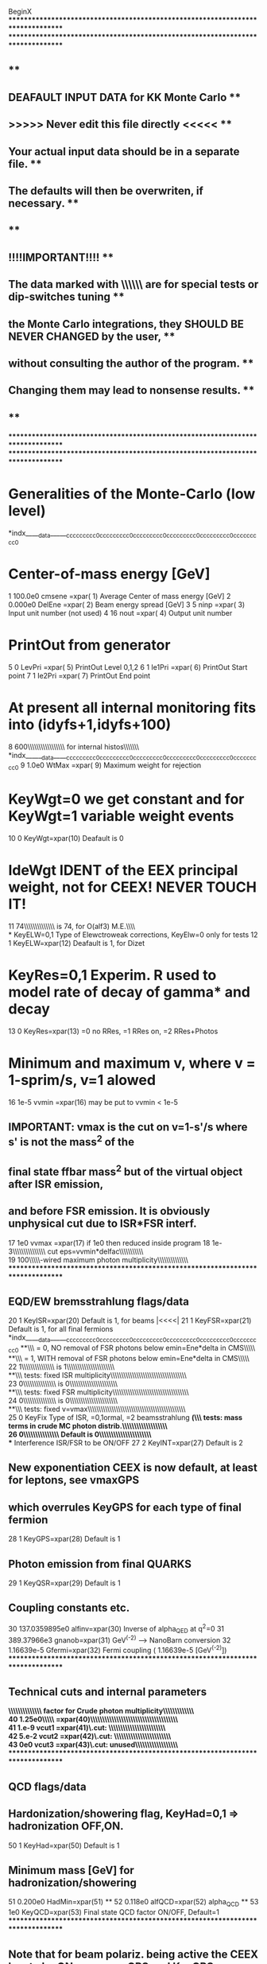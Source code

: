 BeginX
********************************************************************************
********************************************************************************
**                                                                            **
**                   DEAFAULT INPUT DATA for KK Monte Carlo                   **
**                  >>>>> Never edit this file directly <<<<<                 **
**            Your actual input data should be in a separate file.            **
**            The defaults will then be overwriten,  if necessary.            **
**                                                                            **
**                           !!!!IMPORTANT!!!!                                **
** The data marked with  \\\\\\ are for special tests or dip-switches tuning  **
** the Monte Carlo integrations, they SHOULD BE NEVER CHANGED by the user,    **
** without consulting the author of the program.                              **
** Changing them may lead to nonsense  results.                               **
**                                                                            **
********************************************************************************
********************************************************************************
*     Generalities of the Monte-Carlo (low level)
*indx_____data______ccccccccc0ccccccccc0ccccccccc0ccccccccc0ccccccccc0ccccccccc0
*     Center-of-mass energy [GeV]
    1        100.0e0      cmsene =xpar( 1)  Average Center of mass energy [GeV]
    2        0.000e0      DelEne =xpar( 2)  Beam energy spread [GeV]
    3              5      ninp   =xpar( 3)  Input  unit number (not used)
    4             16      nout   =xpar( 4)  Output unit number
*     PrintOut from generator
    5              0      LevPri =xpar( 5)  PrintOut Level 0,1,2
    6              1      Ie1Pri =xpar( 6)  PrintOut Start point
    7              1      Ie2Pri =xpar( 7)  PrintOut End   point
*     At present all internal monitoring fits into (idyfs+1,idyfs+100)
    8            600\\\\\\IdYFS\\\\\\\\\\\\\pointer for internal histos\\\\\\\\\
*indx______data_____ccccccccc0ccccccccc0ccccccccc0ccccccccc0ccccccccc0ccccccccc0
    9          1.0e0      WtMax =xpar( 9)   Maximum weight for rejection
*     KeyWgt=0 we get constant and for KeyWgt=1 variable weight events
   10              0      KeyWgt=xpar(10) Deafault is 0
*     IdeWgt IDENT of the EEX principal weight, not for CEEX! NEVER TOUCH IT!
   11             74\\\\\\IdeWgt\\\\\\\\\\Deafault is 74, for O(alf3) M.E.\\\\\\
*     KeyELW=0,1 Type of Elewctroweak corrections, KeyElw=0 only for tests
   12              1      KeyELW=xpar(12) Deafault is 1, for Dizet
*     KeyRes=0,1 Experim. R used to model rate of decay of gamma* and decay
   13              0      KeyRes=xpar(13) =0 no RRes, =1 RRes on, =2 RRes+Photos
*     Minimum and maximum v, where v = 1-sprim/s, v=1 alowed
   16           1e-5      vvmin =xpar(16)  may  be put to  vvmin < 1e-5
** IMPORTANT: vmax is the cut on v=1-s'/s where s' is not the mass^2 of the 
** final state ffbar mass^2 but of the virtual object after ISR emission,
** and before FSR emission. It is obviously unphysical cut due to ISR*FSR interf.
   17            1e0      vvmax =xpar(17)  if 1e0 then reduced inside program
   18           1e-3\\\\\\delfac\\\\\\\\\\\FSR cut eps=vvmin*delfac\\\\\\\\\\\\\
   19            100\\\\\\hard-wired maximum photon multiplicity\\\\\\\\\\\\\\\\
********************************************************************************
**    EQD/EW bremsstrahlung flags/data
   20              1      KeyISR=xpar(20)  Default is  1, for beams       |<<<<|
   21              1      KeyFSR=xpar(21)  Default is  1, for all final fermions
*indx_____data______ccccccccc0ccccccccc0ccccccccc0ccccccccc0ccccccccc0ccccccccc0
**\\\\KeyPia = 0, NO   removal of FSR photons below emin=Ene*delta in CMS\\\\\\\
**\\\\KeyPia = 1, WITH removal of FSR photons below emin=Ene*delta in CMS\\\\\\\
   22              1\\\\\\KeyPia\\\\\\\\\\\Default is  1\\\\\\\\\\\\\\\\\\\\\\\\
**\\\\SPECIAL tests: fixed ISR multiplicity\\\\\\\\\\\\\\\\\\\\\\\\\\\\\\\\\\\\\
   23              0\\\\\\mltISR\\\\\\\\\\\Default is  0\\\\\\\\\\\\\\\\\\\\\\\\
**\\\\SPECIAL tests: fixed FSR multiplicity\\\\\\\\\\\\\\\\\\\\\\\\\\\\\\\\\\\\\
   24              0\\\\\\mltFSR\\\\\\\\\\\Default is  0\\\\\\\\\\\\\\\\\\\\\\\\
**\\\\SPECIAL tests: fixed v=vmax\\\\\\\\\\\\\\\\\\\\\\\\\\\\\\\\\\\\\\\\\\\\\\\
   25              0      KeyFix Type of ISR, =0,1ormal, =2 beamsstrahlung
*(\\\\SPECIAL tests: mass terms in crude MC photon distrib.\\\\\\\\\\\\\\\\\\\\\
   26              0\\\\\\KeyWtm\\\\\\\\\\ Default is  0\\\\\\\\\\\\\\\\\\\\\\\\
**    Interference ISR/FSR to be ON/OFF
   27              2      KeyINT=xpar(27)  Default is  2
**    New exponentiation CEEX is now default, at least for leptons, see vmaxGPS
**    which overrules KeyGPS for each type of final fermion
   28              1      KeyGPS=xpar(28)  Default is  1
**    Photon emission from final QUARKS
   29              1      KeyQSR=xpar(29)  Default is  1
**    Coupling constants etc.
   30  137.0359895e0      alfinv=xpar(30)  Inverse of alpha_QED at q^2=0
   31    389.37966e3      gnanob=xpar(31)  GeV^(-2)  --> NanoBarn conversion
   32     1.16639e-5      Gfermi=xpar(32)  Fermi coupling ( 1.16639e-5  [GeV^(-2)])
********************************************************************************
**     Technical cuts and internal parameters
**\\\\\\\\\\\\\\\Enhancement factor for Crude photon multiplicity\\\\\\\\\\\\\\\
   40         1.25e0\\\\\\Xenph =xpar(40)\\\\\\\\\\\\\\\\\\\\\\\\\\\\\\\\\\\\\\\
   41          1.e-9      vcut1 =xpar(41)\\Techn.cut: \\\\\\\\\\\\\\\\\\\\\\\\\\
   42          5.e-2      vcut2 =xpar(42)\\Techn.cut: \\\\\\\\\\\\\\\\\\\\\\\\\\
   43            0e0      vcut3 =xpar(43)\\Techn.cut: unused\\\\\\\\\\\\\\\\\\\\
********************************************************************************
**     QCD flags/data
**     Hardonization/showering flag, KeyHad=0,1 => hadronization OFF,ON.
   50              1      KeyHad=xpar(50)  Default is  1
**     Minimum mass [GeV] for hadronization/showering
   51        0.200e0      HadMin=xpar(51)
**
   52        0.118e0      alfQCD=xpar(52)  alpha_QCD
**
   53            1e0      KeyQCD=xpar(53)  Final state QCD factor ON/OFF, Default=1
********************************************************************************
** Note that for beam polariz. being active the CEEX has to be ON, see vmaxGPS and KeyGPS
** Beam polarization may require adjustment of WtWax, check overweighted events in output
   61            0e0      spin1x  polarization vector beam 1
   62            0e0      spin1y  polarization vector beam 1
   63            0e0      spin1z  polarization vector beam 1
   64            0e0      spin1x  polarization vector beam 2
   65            0e0      spin1y  polarization vector beam 2
   66            0e0      spin1z  polarization vector beam 2
********************************************************************************
* Beamstrahlung parameters for Thorsten Ohl's package CIRCE 
   71          350e0      IRCroots   sqrt(s) [GeV] discrete values 350,500,800GeV
   72            3e0      IRCacc     
   73            5e0      IRCver     version
   74     19980505e0      IRCdat     date
   75            1e0      IRCxchat   printout level
**\\\\\writing vegas grid on the disk, KeyGrid=-1 create and dump, =+1 read\\\\\
   76            0e0  KeyGrid=0 create, not read, default\\\\\\\\\\\\\\\\\\\\\\\
********************************************************************************
*indx_____data______ccccccccc0ccccccccc0ccccccccc0ccccccccc0ccccccccc0ccccccccc0
**     Define process
**     Beam flavour code
  400             11      KFini = xpar(400) dont change it                |<<<<|
**     LIST of Final state flavours to be generated randomly according
**     to QED corrected x-sections, at least one line/item should be present.
**     (Remember that electron has incomplete M.E. and top might be too heavy.)
*  401              1      KFfin, d
*  402              1      KFfin, u
*  403              1      KFfin, s
*  404              1      KFfin, c
*  405              1      KFfin, b
***406              1      KFfin, t quark !!! do not use it!!!!
*  411              1      KFfin, electron
*  412              1      KFfin, neutrino electron
*  413              1      KFfin, muon
*  414              1      KFfin, neutrino muon
*  415              1      KFfin, tau
*  416              1      KFfin, neutrino tau
********************************************************************************
**                   Input for matrix element
*indx_______________ccccccccc0ccccccccc0ccccccccc0ccccccccc0ccccccccc0ccccccccc0
**\\\\\KeyZet = 0, pure QED\\\\\\\\\\\\\\\\\\\\\\\\\\\\\\\\\\\\\\\\\\\\\\\\\\\\\
**\\\\\KeyZet = 1, Z-boson and gamma are ON\\\\\\\\\\\\\\\\\\\\\\\\\\\\\\\\\\\\\
**\\\\\KeyZet =-1, Z width Gamma is constant (only for CEEX)\\\\\\\\\\\\\\\\\\\\
**\\\\\KeyZet = 9, pure Z exchange\\\\\\\\\\\\\\\\\\\\\\\\\\\\\\\\\\\\\\\\\\\\\\
**\\\\\KeyZet =-2, Artificial constant x-section for SPECIAL test runs\\\\\\\\\\
  501              1\\\\\\KeyZet=xpar(501)  default is 1\\\\\\\\\\\\\\\\\\\\\\\\
*indx_______________ccccccccc0ccccccccc0ccccccccc0ccccccccc0ccccccccc0ccccccccc0
** Mass and width of Z-boson [GeV]
  502       91.187e0      MZ  =xpar(502)  PDG 1996
**     sin(thetaW)**2 where thetaW is electroweak mixing angle
  503    .22276773e0      SwSq  =xpar(503) sin_squared of EW angle, from Dizet
  504   2.50072032e0      GammZ =xpar(504) Z width, from Dizet
  505     80.37787e0      MW    =xpar(505) W mass,  from Dizet
  506   2.08825837e0      GammW =xpar(506) W width, from Dizet
  510          1e-60      MasPhot=xpar(510) photon mass, IR regulator 
********************************************************************************
**     PROPERTIES of Quarks and Leptons
**     i-th position  in xpar(i) according to i = 500+10*KFlavour +j
****** d-quark
  511              1      KFlavour
  512              3      NColor
  513             -1      3*Q   =3*charge
  514             -1      2*T3L =2*Isospin for Left component
  515              0      2*helicity, 0 for unpolarized
  516        0.010e0      mass [GeV] (5-15MeV in PDG)
  516        0.100e0      Constituent mass, for comparison with KoralZ !!!!!!!
  517          5.0e0      WtMax Maximum weight for rejection d-quark
**518         0.99e0      auxiliary parameter vmaxGPS d-quark
  518        20.00e0      auxiliary parameter, MinMassCEEX = min. mass for CEEX
****** u-quark
  521              2      KFlavour
  522              3      NColor
  523              2      3*Q   =3*charge
  524              1      2*T3L =2*Isospin for Left component
  525              0      2*helicity, 0 for unpolarized
  526        0.005e0      mass [GeV] (2-8MeV in PDG)
  526        0.100e0      Constituent mass, for comparison with KoralZ !!!!!!!
  527          5.0e0      WtMax Maximum weight for rejection u-quark
**528         0.99e0      auxiliary parameter vmaxGPS u-quark
  528        20.00e0      auxiliary parameter, MinMassCEEX = min. mass for CEEX
*indx_______________ccccccccc0ccccccccc0ccccccccc0ccccccccc0ccccccccc0ccccccccc0
****** s-quark
  531              3      KFlavour
  532              3      NColor
  533             -1      3*Q   =3*charge
  534             -1      2*T3L =2*Isospin for Left component
  535              0      2*helicity, 0 for unpolarized
  536        0.200e0      mass [GeV] (100-300MeV in PDG)
  537          5.0e0      WtMax Maximum weight for rejection s-quark
**538         0.99e0      auxiliary parameter vmaxGPS s-quark
  538        20.00e0      auxiliary parameter, MinMassCEEX = min. mass for CEEX
****** c-quark
  541              4      KFlavour
  542              3      NColor
  543              2      3*Q   =3*charge
  544              1      2*T3L =2*Isospin for Left component
  545              0      2*helicity, 0 for unpolarized
  546        1.300e0      mass [GeV] (1.0-1.6 GeV in PDG)
  547          5.0e0      WtMax Maximum weight for rejection c-quark
**548         0.99e0      auxiliary parameter vmaxGPS c-quark
  548        20.00e0      auxiliary parameter, MinMassCEEX = min. mass for CEEX
*indx_______________ccccccccc0ccccccccc0ccccccccc0ccccccccc0ccccccccc0ccccccccc0
****** b-quark
  551              5      KFlavour
  552              3      NColor
  553             -1      3*Q   =3*charge
  554             -1      2*T3L =2*Isospin for Left component
  555              0      2*helicity, 0 for unpolarized
  556        4.200e0      mass [GeV] (4.1-4.5 GeV in PDG)
  556        4.500e0      for comparison with KoarlZ
  557          5.0e0      WtMax Maximum weight for rejection b-quark
**558         0.99e0      auxiliary parameter vmaxGPS b-quark
  558        20.00e0      auxiliary parameter, MinMassCEEX = min. mass for CEEX
****** t-quark
  561              6      KFlavour
  562              3      NColor
  563              2      3*Q   =3*charge
  564              1      2*T3L =2*Isospin for Left component
  565              0      2*helicity, 0 for unpolarized
  566        175.0e0      mass [GeV] (170-190GeV in PDG)
  567          5.0e0      WtMax Maximum weight for rejection t-quark
**568         0.99e0      auxiliary parameter vmaxGPS t-quark
  568          0.0e0      auxiliary parameter, MinMassCEEX = min. mass for CEEX
*indx_______________ccccccccc0ccccccccc0ccccccccc0ccccccccc0ccccccccc0ccccccccc0
****** electron
  611             11      KFlavour
  612              1      NColor
  613             -3      3*Q   =3*charge
  614             -1      2*T3L =2*Isospin for Left component
  615              0      2*helicity
  616    0.510999e-3      mass [GeV]   (0.51099907 MeV)
  617          8.0e0      WtMax Maximum weight for rejection electron
**618         0.99e0      auxiliary parameter vmaxGPS
  618          0.0e0      auxiliary parameter, MinMassCEEX = min. mass for CEEX
****** neutrino electron         ----- NOT ACTIVE ------
  621             12      KFlavour
  622              1      NColor
  623              0      3*Q   =3*charge
  624              1      2*T3L =2*Isospin for Left component
  625              0      2*helicity
  626          1e-30      mass [GeV]
  627          3.5e0      WtMax Maximum weight for rejection neutrino electron
**628          1.0e0      auxiliary parameter vmaxGPS, CEEX always on
  628          0.0e0      auxiliary parameter, MinMassCEEX = min. mass for CEEX
*indx_______________ccccccccc0ccccccccc0ccccccccc0ccccccccc0ccccccccc0ccccccccc0
****** muon
  631             13      KFlavour
  632              1      NColor
  633             -3      3*Q   =3*charge
  634             -1      2*T3L =2*Isospin for Left component
  635              0      2*helicity
  636    0.1056583e0      mass [GeV]   (0.1056583 GeV)
  637          8.0e0      WtMax Maximum weight for rejection muon
**638        0.999e0      auxiliary parameter vmaxGPS, CEEX up to a point
**638    6.3245553e0      MinMassCEEX = min. mass for CEEX, <- 0.999 at 200GeV
  638          1.0e0      auxiliary parameter, MinMassCEEX = min. mass for CEEX
****** neutrino muon
  641             14      KFlavour
  642              1      NColor
  643              0      3*Q   =3*charge
  644              1      2*T3L =2*Isospin for Left component
  645              0      2*helicity
  646          1e-30      mass [GeV]
  647          3.5e0      WtMax Maximum weight for rejection neutrino muon
**648          1.0e0      auxiliary parameter vmaxGPS, CEEX always on
  648          0.0e0      auxiliary parameter, MinMassCEEX = min. mass for CEEX
*indx_______________ccccccccc0ccccccccc0ccccccccc0ccccccccc0ccccccccc0ccccccccc0
****** tau
  651             15      KFlavour
  652              1      NColor
  653             -3      3*Q   =3*charge
  654             -1      2*T3L =2*Isospin for Left component
  655              0      2*helicity
  656        1.777e0      mass [GeV]   (1.777 GeV)
  657          8.0e0      WtMax Maximum weight for rejection tau
**658          1.0e0      auxiliary parameter vmaxGPS, CEEX always on
  658          0.0e0      auxiliary parameter, MinMassCEEX = min. mass for CEEX
****** neutrino tau
  661             16      KFlavour
  662              1      NColor
  663              0      3*Q   =3*charge
  664              1      2*T3L =2*Isospin for Left component
  665              0      2*helicity
  666          1e-30      mass [GeV]
  667          3.5e0      WtMax Maximum weight for rejection neutrino tau
**668          1.0e0      auxiliary parameter vmaxGPS, CEEX always on
  668          0.0e0      auxiliary parameter, MinMassCEEX = min. mass for CEEX
********************************************************************************
*****                                                                       ****
*****                Entries 800-999 reserved for Electroweak libraries     ****
*****                                                                       ****
********************************************************************************
*indx_____data______ccccccccc0ccccccccc0ccccccccc0ccccccccc0ccccccccc0ccccccccc0
  801              1     Ibox=0,1, EW boxes off,on,    input for Dizet
  805          100e0      amh   =xpar(805) Higgs mass, input for Dizet
  806          175e0      amtop =xpar(806) Top mass,   input for Dizet
  808 128.86674175e0   alfinvMZ =xpar(808) alfQED(MZ), input for Dizet
  809        0.125e0   alfQCDMZ =xpar(809) alfQCD(MZ), input for Dizet
*      DIZET flags NPAR(i)=NPAR(900+i)
  901              1  Ihvp  ! =1,2,3  (Jegerlehner/Eidelman, Jegerlehner(1988), Burkhardt etal.)
  902              4  Iamt4 ! =0,1,2,3,4 (=4 the best, Degrassi/Gambino)
  903              3  Iqcd  ! =1,2,3  (approx/fast/lep1, exact/Slow!/Bardin/, exact/fast/Kniehl)
  904              1  Imoms ! =0,1    (=1 W mass recalculated)
  905              0  Imass ! =0,1    (=1 test only, effective quark masses)
  906              0  Iscre ! =0,1,2  ( Remainder terms, 
  907              3  Ialem ! =1,3 or 0,2, (for 1,3 DALH5 not input)
  908              0  Imask ! =0,1 (=0: Quark masses everywhere; =1 Phys. threshold in the ph.sp.)
  909              0  Iscal ! =0,1,2,3  ( Kniehl=1,2,3, Sirlin=4)
  910              2  Ibarb ! =-1,0,1,2 ( Barbieri???)
  911              1  Iftjr ! =0,1      ( FTJR corrections)
  912              0  Ifacr ! =0,1,2,3  ( Expansion of delta_r; =0 none; =3 fully, unrecommed.)
  913              0  Ifact ! =0,1,2,3,4,5 (Expansion of kappa; =0 none )
  914              0  Ihigs ! =0,1      ( Leading Higgs contribution resummation)
  915              1  Iafmt ! =0,1      (=0 for old ZF)
*       Additional parameters of 6.x version
  916              1  Iewlc ! =0,1   (???)
  917              1  Iczak ! =0,1   (Czarnecki/Kuehn corrections)
  918              1  Ihig2 ! =0,1   (Two-loop higgs  corrections off,on) 
  919              3  Iale2 ! =1,2,3 (Two-loop constant corrections in delta_alpha)
  920              2  Igfer ! =0,1,2 (QED corrections for fermi constant)
  921              1  Iddzz ! =0,1   (??? DD-ZZ game, internal flag)
********************************************************************************
*****                                                                       ****
*****                Entries 2000-2999 reserved for Tauola                  ****
*****                                                                       ****
********************************************************************************
**  Jak=-1       No decay
**  Jak=0        Inclusive, 1.e. Jak=1,2,3,4,5,6,7,8...
**  Jak=1,2,3    electron,mu,pi  decays
**  Jak=4,5,6,7  rho,a1,K,K*     decays
**  Jak=8...     see list of branchings below
 2001            0e0      Jak1   =xpar(71)  First  Tau decay mask
 2002            0e0      Jak2   =xpar(72)  Second Tau decay mask
 2003           15e0      idff   =xpar(72)  PDG ident of the first tau
 2004            1e0      itdkRC =xpar(74)  QED rad. switch in leptonic decays
 2005        0.001e0      xk0dec =xpar(75)  IR-cut for QED rad. in leptonic decays
 2006            1e0      KeyA1  =xpar(76)  Type of a1 current
 2007        0.975e0\\\\\\Cosine of  Cabibo angle, dont change it\\\\\\\\\\\\\\
 2008            1e0      GV in tau decay
 2009           -1e0      GA in tau decay
**  Coefficients to fix ratio of:
**    BRA1  -- A1 3CHARGED/ A1 1CHARGED 2 NEUTRALS MATRIX ELEMENTS (MASLESS LIM.)
**    BRKS  -- PROBABILITY OF K0 TO BE KS
**    BRK0  -- PROBABILITY OF K0B TO BE KS
**    BRK0B -- RATIO OF COEFFICIENTS FOR K*--> K0 PI-
**  All coefficents should be in the range (0.0,1.0)
**  They meaning is probability of the first choice only if one
**  neglects mass-phase space effects
 2010          0.5e0      BRA1   in 3 pion tau dec. BR of PI+PI-PI- (vs PI-PI0PI0
 2011       0.6667e0      BRKS   in K* tau dec. BR of BR of K+PI0 (vs PI+K0
 2012          0.5e0      BRK0   Probability of K0 to be KS
 2013          0.5e0      BRK0B  Probability of K0B to be KS
**  Tau branching ratios for selection of decay chanel in MC series.
**  Data below are from PDG July 1998. 
**  They do not need to summ up to unity. MC corrects for this.
**  !!! WARNING!!!  They do not match the model actually used in the present version of Tauola, 
**                  however, for many applications they might be sufficiently good.
**  !!! IMPORTANT HINT !!!!
**           Entry 2101 set smaller than -1e0 will activate internal defaults of Tauola.
**           In such a case all input from 2008-2122 will be IGNORED
 2101      17.810e-2      TAU-  -->   E-               
 2102      17.370e-2      TAU-  -->  MU-               
 2103      11.080e-2      TAU-  -->  PI-
 2104      25.320e-2      TAU-  -->  PI-, PI0
 2105      18.380e-2      TAU-  -->  A1-(two subch: 2PI-PI+= 9.23%, PI-2PI0=9.15%)
 2106       0.710e-2      TAU-  -->   K-
 2107       1.350e-2      TAU-  -->  K*- (two subch:  K-PI0= 0.52%, K0PI- =0.83%)
 2108       4.350e-2      TAU-  --> 2PI-,  PI0,  PI+   
 2109       1.110e-2      TAU-  --> 3PI0,        PI-   
 2110       0.011e-2      TAU-  --> 2PI-,  PI+, 2PI0   
 2111       0.075e-2      TAU-  --> 3PI-, 2PI+,        
 2112       0.022e-2      TAU-  --> 3PI-, 2PI+,  PI0   
 2113       0.029e-2      TAU-  --> 2PI-,  PI+, 3PI0   
 2114       0.161e-2      TAU-  -->  K-, PI-,  K+      
 2115       0.121e-2      TAU-  -->  K0, PI-, K0B      
 2116       0.151e-2      TAU-  -->  K-,  K0, PI0      
 2117       0.080e-2      TAU-  --> PI0, PI0,  K-      
 2118       0.180e-2      TAU-  -->  K-, PI-, PI+      
 2119       0.390e-2      TAU-  --> PI-, K0B, PI0      
 2120       0.174e-2      TAU-  --> ETA, PI-, PI0      
 2121       0.050e-2      TAU-  --> PI-, PI0, GAM      ???? from MC
 2122       0.159e-2      TAU-  -->  K-,  K0           
** !!! Tau branching ratios all equal!!! for starting the true work on br. ratios
*2101       1.0000e0      TAU-  -->   E-               
*2102       1.0000e0      TAU-  -->  MU-               
*2103       1.0000e0      TAU-  -->  PI-               
*2104       1.0000e0      TAU-  -->  PI-, PI0          
*2105       1.0000e0      TAU-  -->  A1- (two subch)   
*2106       1.0000e0      TAU-  -->   K-               
*2107       1.0000e0      TAU-  -->  K*- (two subch)   
*2108       1.0000e0      TAU-  --> 2PI-,  PI0,  PI+   
*2109       1.0000e0      TAU-  --> 3PI0,        PI-   
*2110       1.0000e0      TAU-  --> 2PI-,  PI+, 2PI0   
*2111       1.0000e0      TAU-  --> 3PI-, 2PI+,        
*2112       1.0000e0      TAU-  --> 3PI-, 2PI+,  PI0   
*2113       1.0000e0      TAU-  --> 2PI-,  PI+, 3PI0   
*2114       1.0000e0      TAU-  -->  K-, PI-,  K+      
*2115       1.0000e0      TAU-  -->  K0, PI-, K0B      
*2116       1.0000e0      TAU-  -->  K-,  K0, PI0      
*2117       1.0000e0      TAU-  --> PI0, PI0,  K-      
*2118       1.0000e0      TAU-  -->  K-, PI-, PI+      
*2119       1.0000e0      TAU-  --> PI-, K0B, PI0      
*2120       1.0000e0      TAU-  --> ETA, PI-, PI0      
*2121       1.0000e0      TAU-  --> PI-, PI0, GAM      
*2122       1.0000e0      TAU-  -->  K-,  K0           
********************************************************************************
*****                   End of data for Tauola                              ****
********************************************************************************
EndX
